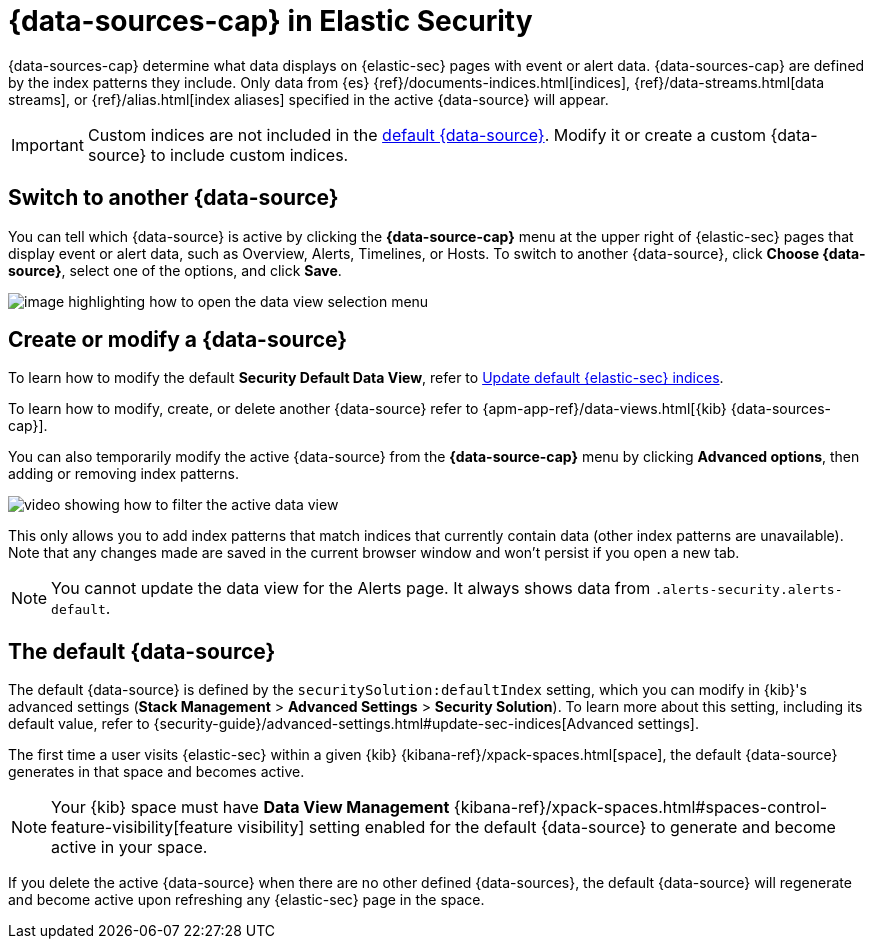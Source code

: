 [[data-views-in-sec]]
= {data-sources-cap} in Elastic Security

{data-sources-cap} determine what data displays on {elastic-sec} pages with event or alert data.
{data-sources-cap} are defined by the index patterns they include.
Only data from {es} {ref}/documents-indices.html[indices], {ref}/data-streams.html[data streams], or {ref}/alias.html[index aliases] specified in the active {data-source} will appear.

IMPORTANT: Custom indices are not included in the <<default-data-view-security, default {data-source}>>. Modify it or create a custom {data-source} to include custom indices.

[discrete]
== Switch to another {data-source}

You can tell which {data-source} is active by clicking the *{data-source-cap}* menu at the upper right of {elastic-sec} pages that display event or alert data, such as Overview, Alerts, Timelines, or Hosts.
To switch to another {data-source}, click **Choose {data-source}**, select one of the options, and click **Save**.

image::images/dataview-button-highlighted.png[image highlighting how to open the data view selection menu]

[discrete]
== Create or modify a {data-source}

To learn how to modify the default **Security Default Data View**, refer to <<update-sec-indices, Update default {elastic-sec} indices>>.

To learn how to modify, create, or delete another {data-source} refer to {apm-app-ref}/data-views.html[{kib} {data-sources-cap}].

You can also temporarily modify the active {data-source} from the *{data-source-cap}* menu by clicking *Advanced options*, then adding or removing index patterns.

image::images/dataview-filter-example.gif[video showing how to filter the active data view]

This only allows you to add index patterns that match indices that currently contain data (other index patterns are unavailable). Note that any changes made are saved in the current browser window and won't persist if you open a new tab.

NOTE: You cannot update the data view for the Alerts page. It always shows data from `.alerts-security.alerts-default`.

[discrete]
[[default-data-view-security]]
== The default {data-source}

The default {data-source} is defined by the `securitySolution:defaultIndex` setting, which you can modify in {kib}'s advanced settings (**Stack Management** > **Advanced Settings** > **Security Solution**). To learn more about this setting, including its default value, refer to {security-guide}/advanced-settings.html#update-sec-indices[Advanced settings].

The first time a user visits {elastic-sec} within a given {kib} {kibana-ref}/xpack-spaces.html[space], the default {data-source} generates in that space and becomes active. 

NOTE: Your {kib} space must have **Data View Management** {kibana-ref}/xpack-spaces.html#spaces-control-feature-visibility[feature visibility] setting enabled for the default {data-source} to generate and become active in your space. 

If you delete the active {data-source} when there are no other defined {data-sources}, the default {data-source} will regenerate and become active upon refreshing any {elastic-sec} page in the space.
